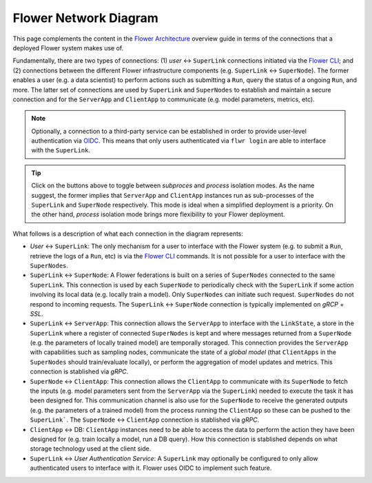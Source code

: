 Flower Network Diagram
======================

This page complements the content in the `Flower Architecture
<explanation-flower-architecture.html>`_ overview guide in terms of the connections that
a deployed Flower system makes use of.

Fundamentally, there are two types of connections: (1) `user` ↔ ``SuperLink``
connections initiated via the `Flower CLI <ref-api-cli.html>`_; and (2) connections
between the different Flower infrastructure components (e.g. ``SuperLink`` ↔
``SuperNode``). The former enables a user (e.g. a data scientist) to perform actions
such as submitting a ``Run``, query the status of a ongoing ``Run``, and more. The
latter set of connections are used by ``SuperLink`` and ``SuperNodes`` to establish and
maintain a secure connection and for the ``ServerApp`` and ``ClientApp`` to communicate
(e.g. model parameters, metrics, etc).

.. note::

    Optionally, a connection to a third-party service can be established in order to
    provide user-level authentication via `OIDC
    <https://openid.net/developers/how-connect-works/>`_. This means that only users
    authenticated via ``flwr login`` are able to interface with the ``SuperLink``.

.. raw:: html

    <div id="diagram1" style="display:block;">
        <img src="./_static/flower-network-diagram-subprocess.svg" alt="Flower Network Diagram (subprocess)">
    </div>
    <div id="diagram2" style="display:none;">
        <img src="./_static/flower-network-diagram-process.svg" alt="Flower Network Diagram (process)">
    </div>
    <div style="text-align: center; margin-bottom: 1em;">
        <button onclick="document.getElementById('diagram1').style.display='block'; document.getElementById('diagram2').style.display='none';">Subprocess Mode</button>
        <button onclick="document.getElementById('diagram1').style.display='none'; document.getElementById('diagram2').style.display='block';">Process Mode</button>
    </div>

.. tip::

    Click on the buttons above to toggle between `subproces` and `process` isolation
    modes. As the name suggest, the former implies that ``ServerApp`` and ``ClientApp``
    instances run as sub-processes of the ``SuperLink`` and ``SuperNode`` respectively.
    This mode is ideal when a simplified deployment is a priority. On the other hand,
    `process` isolation mode brings more flexibility to your Flower deployment.

What follows is a description of what each connection in the diagram represents:

- `User` ↔ ``SuperLink``: The only mechanism for a user to interface with the Flower
  system (e.g. to submit a ``Run``, retrieve the logs of a ``Run``, etc) is via the
  `Flower CLI <ref-api-cli.html>`_ commands. It is not possible for a user to interface
  with the ``SuperNodes``.
- ``SuperLink`` ↔ ``SuperNode``: A Flower federations is built on a series of
  ``SuperNodes`` connected to the same ``SuperLink``. This connection is used by each
  ``SuperNode`` to periodically check with the ``SuperLink`` if some action involving
  its local data (e.g. locally train a model). Only ``SuperNodes`` can initiate such
  request. ``SuperNodes`` do not respond to incoming requests. The ``SuperLink`` ↔
  ``SuperNode`` connection is typically implemented on `gRCP` + `SSL`.
- ``SuperLink`` ↔ ``ServerApp``: This connection allows the ``ServerApp`` to interface
  with the ``LinkState``, a store in the ``SuperLink`` where a register of connected
  ``SuperNodes`` is kept and where messages returned from a ``SuperNode`` (e.g. the
  parameters of locally trained model) are temporally storaged. This connection provides
  the ``ServerApp`` with capabilities such as sampling nodes, communicate the state of a
  `global model` (that ``ClientApps`` in the ``SuperNodes`` should train/evaluate
  locally), or perform the aggregation of model updates and metrics. This connection is
  stablished via `gRPC`.
- ``SuperNode`` ↔ ``ClientApp``: This connection allows the ``ClientApp`` to communicate
  with its ``SuperNode`` to fetch the inputs (e.g. model parameters sent from the
  ``ServerApp`` via the ``SuperLink``) needed to execute the task it has been designed
  for. This communication channel is also use for the ``SuperNode`` to receive the
  generated outputs (e.g. the parameters of a trained model) from the process running
  the ``ClientApp`` so these can be pushed to the ``SuperLink```. The ``SuperNode`` ↔
  ``ClientApp`` connection is stablished via `gRPC`.
- ``ClientApp`` ↔ DB: ``ClientApp`` instances need to be able to access the data to
  perform the action they have been designed for (e.g. train locally a model, run a DB
  query). How this connection is stablished depends on what storage technology used at
  the client side.
- ``SuperLink`` ↔ `User Authentication Service`: A ``SuperLink`` may optionally be
  configured to only allow authenticated users to interface with it. Flower uses OIDC to
  implement such feature.
